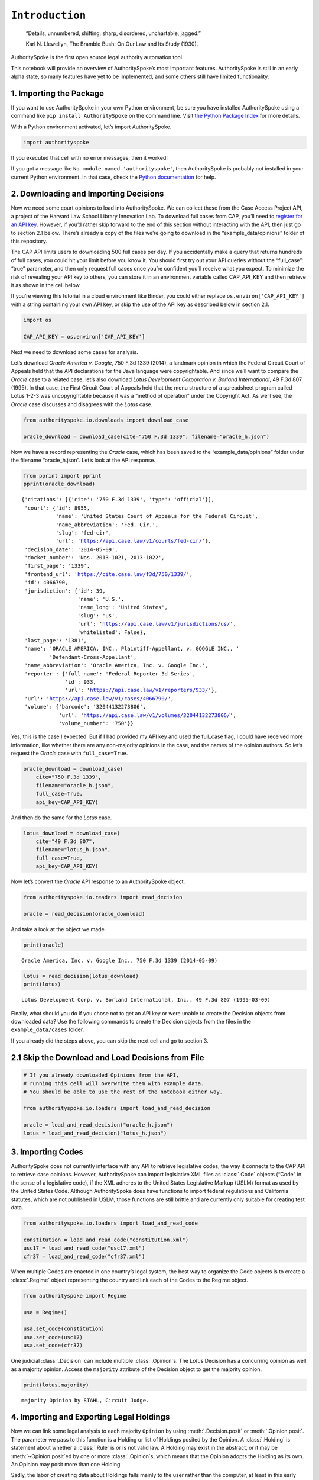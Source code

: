 ``Introduction``
======================================

   “Details, unnumbered, shifting, sharp, disordered, unchartable,
   jagged.”

   Karl N. Llewellyn, The Bramble Bush: On Our Law and Its Study (1930).

AuthoritySpoke is the first open source legal authority automation tool.

This notebook will provide an overview of AuthoritySpoke’s most
important features. AuthoritySpoke is still in an early alpha state, so
many features have yet to be implemented, and some others still have
limited functionality.

1. Importing the Package
------------------------

If you want to use AuthoritySpoke in your own Python environment, be
sure you have installed AuthoritySpoke using a command like
``pip install AuthoritySpoke`` on the command line. Visit `the Python
Package Index <https://pypi.org/project/AuthoritySpoke/>`__ for more
details.

With a Python environment activated, let’s import AuthoritySpoke.

.. code:: python

    import authorityspoke

If you executed that cell with no error messages, then it worked!

If you got a message like ``No module named 'authorityspoke'``, then
AuthoritySpoke is probably not installed in your current Python
environment. In that case, check the `Python
documentation <https://docs.python.org/3/installing/index.html>`__ for
help.

2. Downloading and Importing Decisions
--------------------------------------

Now we need some court opinions to load into AuthoritySpoke. We can
collect these from the Case Access Project API, a project of the Harvard
Law School Library Innovation Lab. To download full cases from CAP,
you’ll need to `register for an API
key <https://case.law/user/register/>`__. However, if you’d rather skip
forward to the end of this section without interacting with the API,
then just go to section 2.1 below. There’s already a copy of the files
we’re going to download in the “example_data/opinions” folder of this
repository.

The CAP API limits users to downloading 500 full cases per day. If you
accidentally make a query that returns hundreds of full cases, you could
hit your limit before you know it. You should first try out your API
queries without the “full_case”: “true” parameter, and then only request
full cases once you’re confident you’ll receive what you expect. To
minimize the risk of revealing your API key to others, you can store it
in an environment variable called CAP_API_KEY and then retrieve it as
shown in the cell below.

If you’re viewing this tutorial in a cloud environment like Binder, you
could either replace ``os.environ['CAP_API_KEY']`` with a string
containing your own API key, or skip the use of the API key as described
below in section 2.1.

.. code:: python

    import os

    CAP_API_KEY = os.environ['CAP_API_KEY']

Next we need to download some cases for analysis.

Let’s download *Oracle America v. Google*, 750 F.3d 1339 (2014), a
landmark opinion in which the Federal Circuit Court of Appeals held that
the API declarations for the Java language were copyrightable. And since
we’ll want to compare the *Oracle* case to a related case, let’s also
download *Lotus Development Corporation v. Borland International*, 49
F.3d 807 (1995). In that case, the First Circuit Court of Appeals held
that the menu structure of a spreadsheet program called Lotus 1-2-3 was
uncopyrightable because it was a “method of operation” under the
Copyright Act. As we’ll see, the *Oracle* case discusses and disagrees
with the *Lotus* case.

.. code:: python

    from authorityspoke.io.downloads import download_case

    oracle_download = download_case(cite="750 F.3d 1339", filename="oracle_h.json")

Now we have a record representing the *Oracle* case, which has been
saved to the “example_data/opinions” folder under the filename
“oracle_h.json”. Let’s look at the API response.

.. code:: python

    from pprint import pprint
    pprint(oracle_download)


.. parsed-literal::

    {'citations': [{'cite': '750 F.3d 1339', 'type': 'official'}],
     'court': {'id': 8955,
               'name': 'United States Court of Appeals for the Federal Circuit',
               'name_abbreviation': 'Fed. Cir.',
               'slug': 'fed-cir',
               'url': 'https://api.case.law/v1/courts/fed-cir/'},
     'decision_date': '2014-05-09',
     'docket_number': 'Nos. 2013-1021, 2013-1022',
     'first_page': '1339',
     'frontend_url': 'https://cite.case.law/f3d/750/1339/',
     'id': 4066790,
     'jurisdiction': {'id': 39,
                      'name': 'U.S.',
                      'name_long': 'United States',
                      'slug': 'us',
                      'url': 'https://api.case.law/v1/jurisdictions/us/',
                      'whitelisted': False},
     'last_page': '1381',
     'name': 'ORACLE AMERICA, INC., Plaintiff-Appellant, v. GOOGLE INC., '
             'Defendant-Cross-Appellant',
     'name_abbreviation': 'Oracle America, Inc. v. Google Inc.',
     'reporter': {'full_name': 'Federal Reporter 3d Series',
                  'id': 933,
                  'url': 'https://api.case.law/v1/reporters/933/'},
     'url': 'https://api.case.law/v1/cases/4066790/',
     'volume': {'barcode': '32044132273806',
                'url': 'https://api.case.law/v1/volumes/32044132273806/',
                'volume_number': '750'}}


Yes, this is the case I expected. But if I had provided my API key and
used the full_case flag, I could have received more information, like
whether there are any non-majority opinions in the case, and the names
of the opinion authors. So let’s request the *Oracle* case with
``full_case=True``.

.. code:: python

    oracle_download = download_case(
        cite="750 F.3d 1339",
        filename="oracle_h.json",
        full_case=True,
        api_key=CAP_API_KEY)

And then do the same for the *Lotus* case.

.. code:: python

    lotus_download = download_case(
        cite="49 F.3d 807",
        filename="lotus_h.json",
        full_case=True,
        api_key=CAP_API_KEY)

Now let’s convert the *Oracle* API response to an AuthoritySpoke object.

.. code:: python

    from authorityspoke.io.readers import read_decision

    oracle = read_decision(oracle_download)

And take a look at the object we made.

.. code:: python

    print(oracle)


.. parsed-literal::

    Oracle America, Inc. v. Google Inc., 750 F.3d 1339 (2014-05-09)


.. code:: python

    lotus = read_decision(lotus_download)
    print(lotus)


.. parsed-literal::

    Lotus Development Corp. v. Borland International, Inc., 49 F.3d 807 (1995-03-09)


Finally, what should you do if you chose not to get an API key or were
unable to create the Decision objects from downloaded data? Use the
following commands to create the Decision objects from the files in the
``example_data/cases`` folder.

If you already did the steps above, you can skip the next cell and go to
section 3.

2.1 Skip the Download and Load Decisions from File
--------------------------------------------------

.. code:: python

    # If you already downloaded Opinions from the API,
    # running this cell will overwrite them with example data.
    # You should be able to use the rest of the notebook either way.

    from authorityspoke.io.loaders import load_and_read_decision

    oracle = load_and_read_decision("oracle_h.json")
    lotus = load_and_read_decision("lotus_h.json")

3. Importing Codes
------------------

AuthoritySpoke does not currently interface with any API to retrieve
legislative codes, the way it connects to the CAP API to retrieve case
opinions. However, AuthoritySpoke can import legislative XML files as
:class:`.Code` objects (“Code” in the sense of a legislative code), if the XML
adheres to the United States Legislative Markup (USLM) format as used by
the United States Code. Although AuthoritySpoke does have functions to
import federal regulations and California statutes, which are not
published in USLM, those functions are still brittle and are currently
only suitable for creating test data.

.. code:: python

    from authorityspoke.io.loaders import load_and_read_code

    constitution = load_and_read_code("constitution.xml")
    usc17 = load_and_read_code("usc17.xml")
    cfr37 = load_and_read_code("cfr37.xml")

When multiple Codes are enacted in one country’s legal system, the best
way to organize the Code objects is to create a :class:`.Regime` object
representing the country and link each of the Codes to the Regime
object.

.. code:: python

    from authorityspoke import Regime

    usa = Regime()

    usa.set_code(constitution)
    usa.set_code(usc17)
    usa.set_code(cfr37)


One judicial :class:`.Decision` can include multiple :class:`.Opinion`\ s. The
*Lotus* Decision has a concurring opinion as well as a majority opinion.
Access the ``majority`` attribute of the Decision object to get the
majority opinion.

.. code:: python

    print(lotus.majority)


.. parsed-literal::

    majority Opinion by STAHL, Circuit Judge.


4. Importing and Exporting Legal Holdings
-----------------------------------------

Now we can link some legal analysis to each majority ``Opinion`` by
using :meth:`.Decision.posit` or :meth:`.Opinion.posit`\.
The parameter we pass to this function is a Holding or list
of Holdings posited by the
Opinion. A :class:`.Holding` is statement about whether a :class:`.Rule` is or
is not valid law. A Holding may exist in the abstract, or it may be
:meth:`~Opinion.posit`\ed by one or more :class:`.Opinion`\s,
which means that the
Opinion adopts the Holding as its own. An Opinion may posit
more than one Holding.

Sadly, the labor of creating data about Holdings falls mainly to
the user rather than the computer, at least in this early version of
AuthoritySpoke. AuthoritySpoke loads Holdings from structured
descriptions that need to be created outside of AuthoritySpoke as JSON
files.

An explanation of the interface for creating new ``Holding`` objects can
be found in the :ref:`create_holding_data` guide.

For now, this introduction will rely on example JSON files that have
already been created. AuthoritySpoke should find them and convert them
to AuthoritySpoke objects when we call the
:func:`~.loaders.load_and_read_holdings`
function. If you pass in a ``regime`` parameter, AuthoritySpoke can use
it to find and link the statutes or other :class:`.Enactment`\s cited in the
:class:`.Holding`\.

.. code:: python

    from authorityspoke.io.loaders import load_and_read_holdings

    oracle_holdings = load_and_read_holdings("holding_oracle.json", regime=usa)
    print(oracle_holdings[0])


.. parsed-literal::

    the Holding to ACCEPT
      the Rule that the court MUST SOMETIMES impose the
        RESULT:
          the Fact it is false that <the Java API> was copyrightable
        GIVEN:
          the Fact it is false that <the Java API> was an original work
        GIVEN the ENACTMENT:
          "Copyright protection subsists, in accordance with this title, in
          original works of authorship fixed in any tangible medium of
          expression, now known or later developed, from which they can be
          perceived, reproduced, or otherwise communicated, either directly or
          with the aid of a machine or device." (Title 17, /us/usc/t17/s102/a)


You can also convert Holdings back to JSON using the ``dump`` module.

.. code:: python

    from authorityspoke.io.dump import to_json

    to_json(oracle_holdings[0])




.. parsed-literal::

    '{"rule_valid": true, "generic": false, "rule": {"enactments_despite": [], "procedure": {"despite": [], "outputs": [{"absent": false, "standard_of_proof": null, "generic": false, "context_factors": [{"name": "the Java API", "generic": true, "plural": false, "type": "Entity"}], "name": "false the Java API was copyrightable", "predicate": {"quantity": null, "reciprocal": false, "comparison": "", "content": "{} was copyrightable", "truth": false}, "type": "Fact"}], "inputs": [{"absent": false, "standard_of_proof": null, "generic": false, "context_factors": [{"name": "the Java API", "generic": true, "plural": false, "type": "Entity"}], "name": "false the Java API was an original work", "predicate": {"quantity": null, "reciprocal": false, "comparison": "", "content": "{} was an original work", "truth": false}, "type": "Fact"}]}, "generic": false, "name": null, "enactments": [{"name": "copyright protection provision", "selector": {"prefix": "", "suffix": "", "exact": "Copyright protection subsists, in accordance with this title, in original works of authorship fixed in any tangible medium of expression, now known or later developed, from which they can be perceived, reproduced, or otherwise communicated, either directly or with the aid of a machine or device."}, "node": "/us/usc/t17/s102/a"}], "universal": false, "mandatory": true}, "decided": true, "exclusive": false}'



5. Linking Holdings to Opinions
-------------------------------

If you want annotation anchors to link each Holding to a passage in the
:class:`.Opinion`\, you can use the
:func:`~.loaders.load_holdings_with_anchors` method. The
result is a tuple containing a list of Holdings, a list of text anchors
for each Holding, and a dict linking text anchors to each Factor.

The :meth:`~.Opinion.posit` method will assign the :class:`.Holding`\s to each
majority :class:`.Opinion`\. Here the asterisk is used to unpack the Holdings
and text anchors as they’re passed to the posit method.

.. code:: python

    from authorityspoke.io.loaders import load_holdings_with_anchors

    oracle_holdings_and_anchors = load_holdings_with_anchors("holding_oracle.json", regime=usa)
    lotus_holdings_and_anchors = load_holdings_with_anchors("holding_lotus.json", regime=usa)

    oracle.posit(*oracle_holdings_and_anchors)
    lotus.posit(*lotus_holdings_and_anchors)

6. Viewing an Opinion’s Holdings
--------------------------------

If you take a look in “holding_oracle.json”, you’ll see that it’s a list
of 20 holdings. (You can verify this by checking how many times the
string “inputs” appears in the file.)

Let’s make sure that the :meth:`.Decision.posit` method linked all
of those holdings to our ``oracle`` Opinion object.

.. code:: python

    len(oracle.holdings)


.. parsed-literal::

    20


Now let’s see the string representation of the AuthoritySpoke Holding
object we created from the structured JSON we saw above.

.. code:: python

    print(oracle.holdings[0])


.. parsed-literal::

    the Holding to ACCEPT
      the Rule that the court MUST SOMETIMES impose the
        RESULT:
          the Fact it is false that <the Java API> was copyrightable
        GIVEN:
          the Fact it is false that <the Java API> was an original work
        GIVEN the ENACTMENT:
          "Copyright protection subsists, in accordance with this title, in
          original works of authorship fixed in any tangible medium of
          expression, now known or later developed, from which they can be
          perceived, reproduced, or otherwise communicated, either directly or
          with the aid of a machine or device." (Title 17, /us/usc/t17/s102/a)


Instead of the terms “inputs” and “outputs” we saw in the JSON file, we
now have “GIVEN” and “RESULT”. And the “RESULT” comes first, because
it’s hard to understand anything else about a legal rule until you
understand what it does. Also, notice the separate heading “GIVEN the
ENACTMENT”. This indicates that the existence of statutory text (or
another kind of enactment such as a constitution) can also be a precondition
for a :class:`.Holding` to apply. So the two preconditions that must
be present to apply this :class:`.Holding` are “the Fact it is false that
the Java API was an original work” and the statutory text creating
copyright protection.

It’s also important to notice that a :class:`.Holding` can be purely
hypothetical from
the point of view of the :class:`.Opinion` that posits it. In this case, the
court finds that there would be a certain legal significance if it was
“GIVEN” that ``it is false that <the Java API> was an original work``,
but the court isn’t going to find that precondition applies, so it’s
also not going to accept the “RESULT” that
``it is false that <the Java API> was copyrightable``.

We can also access just the inputs of a :class:`.Holding`, just the
:class:`.Enactment`\s, etc.

.. code:: python

    print(oracle.holdings[0].inputs[0])


.. parsed-literal::

    the Fact it is false that <the Java API> was an original work


.. code:: python

    print(oracle.holdings[0].enactments[0])


.. parsed-literal::

    "Copyright protection subsists, in accordance with this title, in
    original works of authorship fixed in any tangible medium of
    expression, now known or later developed, from which they can be
    perceived, reproduced, or otherwise communicated, either directly or
    with the aid of a machine or device." (Title 17, /us/usc/t17/s102/a)


7. Generic Factors
------------------

The two instances of the phrase “the Java API” are in angle brackets to
indicate that the Java API is a generic ``Entity`` mentioned in the
``Fact``.

.. code:: python

    oracle.holdings[0].generic_factors




.. parsed-literal::

    [Entity(name='the Java API', generic=True, plural=False)]



A generic ``Entity`` is “generic” in the sense that in the context of
the ``Factor`` where the ``Entity`` appears, it could be replaced with
some other generic ``Entity`` without changing the meaning of the
``Factor`` or the ``Rule`` where it appears.

Let’s illustrate this idea with the first ``Holding`` from the *Lotus*
case.

.. code:: python

    print(lotus.holdings[0])


.. parsed-literal::

    the Holding to ACCEPT that the EXCLUSIVE way to reach the fact that
    <Borland International> infringed the copyright in <the Lotus menu
    command hierarchy> is
      the Rule that the court MAY SOMETIMES impose the
        RESULT:
          the Fact that <Borland International> infringed the copyright in <the
          Lotus menu command hierarchy>
        GIVEN:
          the Fact that <the Lotus menu command hierarchy> was copyrightable
          the Fact that <Borland International> copied constituent elements of
          <the Lotus menu command hierarchy> that were original
        GIVEN the ENACTMENT:
          "Copyright protection subsists, in accordance with this title, in
          original works of authorship fixed in any tangible medium of
          expression, now known or later developed, from which they can be
          perceived, reproduced, or otherwise communicated, either directly or
          with the aid of a machine or device." (Title 17, /us/usc/t17/s102/a)


What if we wanted to generalize this Holding about copyright and
apply it in a different context, maybe involving books or movies instead
of computer programs? First we could look at the “generic”
:class:`.Factor`\s of the Holding, which were marked off in angle
brackets in the string representation of the Holding.

.. code:: python

    lotus.holdings[0].generic_factors


.. parsed-literal::

    [Entity(name='Borland International', generic=True, plural=False),
     Entity(name='the Lotus menu command hierarchy', generic=True, plural=False)]



The same Rules and Holdings may be relevant to more than one
Opinion. Let’s try applying the idea from ``lotus.holdings[0]`` to a
different copyright case that’s also about a derivative work. In `Castle
Rock Entertainment, Inc. v. Carol Publishing Group
Inc. <https://en.wikipedia.org/wiki/Castle_Rock_Entertainment,_Inc._v._Carol_Publishing_Group_Inc.>`__
(1998), a United States Court of Appeals found that a publisher
infringed the copyright in the sitcom *Seinfeld* by publishing a trivia
book called *SAT: The Seinfeld Aptitude Test*.

Maybe we’d like to see how the Holding from the *Lotus* case could
have applied in the context of the *Castle Rock Entertainment* case,
under 17 USC 102. We can check that by using the
:meth:`.Holding.new_context` method to replace the generic factors from the
*Lotus* Holding.

.. code:: python

    from authorityspoke import Entity

    seinfeld_holding = lotus.holdings[0].new_context(
        {Entity('Borland International'): Entity('Carol Publishing Group'),
        Entity('the Lotus menu command hierarchy'): Entity("Seinfeld")}
    )

In AuthoritySpoke, Holding and Factor objects are “frozen” objects,
which means Python will try to prevent you from modifying the object
after it has been created. The ``new_context`` method returns a new
Holding object, which we’ve assigned to the name
``seinfeld_holding``, but the Holding that we used as a basis for
the new object also still exists, and it’s unchanged.

.. code:: python

    print(seinfeld_holding)


.. parsed-literal::

    the Holding to ACCEPT
      the Rule that the court MAY SOMETIMES impose the
        RESULT:
          the Fact that <Carol Publishing Group> infringed the copyright in
          <Seinfeld>
        GIVEN:
          the Fact that <Seinfeld> was copyrightable
          the Fact that <Carol Publishing Group> copied constituent elements of
          <Seinfeld> that were original
        GIVEN the ENACTMENT:
          "Copyright protection subsists, in accordance with this title, in
          original works of authorship fixed in any tangible medium of
          expression, now known or later developed, from which they can be
          perceived, reproduced, or otherwise communicated, either directly or
          with the aid of a machine or device." (Title 17, /us/usc/t17/s102/a)


Even though these Holdings have different generic factors and
don’t evaluate equal to one another, the :meth:`.Holding.means` method
shows that they have the same meaning. In other words, they both endorse
exactly the same legal Rule. If Holding A :meth:`~.Holding.means` Holding B,
then Holding A also necessarily :meth:`~.Holding.implies` Holding B.

.. code:: python

    lotus.holdings[0] == seinfeld_holding




.. parsed-literal::

    False



.. code:: python

    lotus.holdings[0].means(seinfeld_holding)




.. parsed-literal::

    True



8. Enactment Objects and Implication
------------------------------------

Sometimes it’s useful to know whether one Rule or Holding
:meth:`~.Rule.implies` another. Basically, one legal Holding implies a second
Holding if its meaning entirely includes the meaning of the second
Holding. To illustrate this idea, let’s look at the :class:`.Enactment`
that needs to be present to trigger the Holding at
``oracle.holdings[0]``.

.. code:: python

    copyright_provision = oracle.holdings[0].enactments[0]
    print(copyright_provision)


.. parsed-literal::

    "Copyright protection subsists, in accordance with this title, in
    original works of authorship fixed in any tangible medium of
    expression, now known or later developed, from which they can be
    perceived, reproduced, or otherwise communicated, either directly or
    with the aid of a machine or device." (Title 17, /us/usc/t17/s102/a)


The Enactment object refers to a :class:`.Code` object, which is an
instance of an AuthoritySpoke class representing a code of laws.
Specifically, it refers to `Title 17 of the United States
Code <https://www.copyright.gov/title17/>`__.

.. code:: python

    usc = copyright_provision.code
    print(usc)


.. parsed-literal::

    USC Title 17


Next, let’s create a new :class:`.Enactment` object representing a shorter
passage of text from the same :class:`.Code`\.

.. code:: python

    from authorityspoke import Enactment
    from anchorpoint import TextQuoteSelector

    works_of_authorship_selector = TextQuoteSelector(

            exact=("Copyright protection subsists, in accordance with this title,"
                      + " in original works of authorship")
            )


    works_of_authorship_clause = Enactment(
               source="/us/usc/t17/s102/a", selector=works_of_authorship_selector,
                code=usc
    )

Now we can create a new Holding object that cites to our new
Enactment object rather than the old one. This time, instead of
using the :meth:`~.Holding.new_context` method to create a new Holding object,
we’ll use the :meth:`~.Holding.evolve` method. With the ``evolve`` method, instead of
specifying Factors that should be replaced wherever they’re found,
we specify which attributes of the Holding object we want to replace,
and then specify what we want to replace those attributes’ old values
with. This returns a new Holding object and doesn’t change the
existing Holding.

.. code:: python

    rule_with_shorter_enactment = oracle.holdings[0].evolve(
                {"enactments": works_of_authorship_clause}
            )

.. code:: python

    print(rule_with_shorter_enactment)


.. parsed-literal::

    the Holding to ACCEPT
      the Rule that the court MUST SOMETIMES impose the
        RESULT:
          the Fact it is false that <the Java API> was copyrightable
        GIVEN:
          the Fact it is false that <the Java API> was an original work
        GIVEN the ENACTMENT:
          "Copyright protection subsists, in accordance with this title, in
          original works of authorship" (Title 17, /us/usc/t17/s102/a)


Now let’s try comparing this new Holding with the real Holding from
the *Oracle* case, to see whether one implies the other. When you’re
comparing AuthoritySpoke objects, the greater than sign ``>``
invokes the :meth:`~.Factor.__gt__` method, which means
“implies, but is not equal to”.

.. code:: python

    rule_with_shorter_enactment > oracle.holdings[0]




.. parsed-literal::

    True



You can also use the greater than or equal sign ``>=`` for the
:meth:`~.Factor.__ge__` method which means “implies
or is equal to”. In logic, it’s common to say that identical statements
also imply one another, so that would mean ``>=`` is the symbol that
really means :meth:`~.Holding.implies`. ``<=`` can also be used,
and it means “is implied by or is equal to”.

.. code:: python

    rule_with_shorter_enactment <= oracle.holdings[0]




.. parsed-literal::

    False



By comparing the string representations of the original Holding from
the *Oracle* case and ``rule_with_shorter_enactment``, can you tell why
the latter implies the former, and not the other way around?

If you guessed that it was because ``rule_with_shorter_enactment`` has a
shorter :class:`.Enactment`\, you’re right. Holdings that require fewer, or
less specific, inputs are *broader* than Holdings that have more
inputs, because there’s a larger set of situations where those
Holdings can be triggered.

If this relationship isn’t clear to you, imagine some “Enactment A”
containing only a subset of the text of “Enactment B”, and then imagine
what would happen if a legislature amended some of the statutory text
that was part of Enactment B but not of Enactment A. A requirement to
cite Enactment B would no longer be possible to satisfy, because some of
that text would no longer be available. Thus a requirement to cite
Enactment A could be satisfied in every situation where a requirement to
cite Enactment B could be satisfied, and then some.

9. Checking for Contradictions
------------------------------

Let’s turn back to the *Lotus* case.

It says that under a statute providing that “In no case does copyright
protection for an original work of authorship extend to any…method of
operation”, the fact that a Lotus menu command hierarchy was a “method
of operation” meant that it was also uncopyrightable, despite a couple
of :class:`.Fact` that might tempt some courts to rule the other way.

.. code:: python

    print(lotus.holdings[6])


.. parsed-literal::

    the Holding to ACCEPT
      the Rule that the court MUST ALWAYS impose the
        RESULT:
          the Fact it is false that <the Lotus menu command hierarchy> was
          copyrightable
        GIVEN:
          the Fact that <the Lotus menu command hierarchy> was a method of
          operation
        DESPITE:
          the Fact that a text described <the Lotus menu command hierarchy>
          the Fact that <the Lotus menu command hierarchy> was an original work
        GIVEN the ENACTMENTS:
          "In no case does copyright protection for an original work of
          authorship extend to any" (Title 17, /us/usc/t17/s102/b)
          "method of operation" (Title 17, /us/usc/t17/s102/b)


*Lotus* was a case relied upon by Google in the *Oracle v. Google* case,
but Oracle was the winner in that decision. So we might wonder whether
the *Oracle* :class:`.Decision` :meth:`~.Decision.contradicts` the *Lotus*
:class:`.Decision`\. Let’s check.

.. code:: python

    oracle.contradicts(lotus)


.. parsed-literal::

    True


That’s good to know, but we don’t want to take it on faith that a
contradiction exists. Let’s use the :meth:`.Decision.explain_contradiction`
method to find the contradictory :class:`.Holding`\s posited by the
*Oracle* and *Lotus* cases, and to generate a rudimentary explanation
of why they contradict.

.. code:: python

    explanation = lotus.explain_contradiction(oracle)
    print(explanation)


.. parsed-literal::

    an Explanation of why there is a CONTRADICTION between
      the Holding to ACCEPT
        the Rule that the court MUST ALWAYS impose the
          RESULT:
            the Fact it is false that <the Lotus menu command hierarchy> was
            copyrightable
          GIVEN:
            the Fact that <the Lotus menu command hierarchy> was a method of
            operation
          DESPITE:
            the Fact that a text described <the Lotus menu command hierarchy>
            the Fact that <the Lotus menu command hierarchy> was an original work
          GIVEN the ENACTMENTS:
            "In no case does copyright protection for an original work of
            authorship extend to any" (Title 17, /us/usc/t17/s102/b)
            "method of operation" (Title 17, /us/usc/t17/s102/b)
    and
      the Holding to ACCEPT
        the Rule that the court MUST SOMETIMES impose the
          RESULT:
            the Fact that <the Java API> was copyrightable
          GIVEN:
            the Fact that <the Java language> was a computer program
            the Fact that <the Java API> was a set of application programming
            interface declarations
            the Fact that <the Java API> was an original work
            the Fact that <the Java API> was a non-literal element of <the Java
            language>
            the Fact that <the Java API> was the expression of an idea
            the Fact it is false that <the Java API> was essentially the only way
            to express the idea that it embodied
            the Fact that <the Java API> was creative
            the Fact that it was possible to use <the Java language> without
            copying <the Java API>
          DESPITE:
            the Fact that <the Java API> was a method of operation
            the Fact that <the Java API> contained short phrases
            the Fact that <the Java API> became so popular that it was the
            industry standard
            the Fact that there was a preexisting community of programmers
            accustomed to using <the Java API>
          GIVEN the ENACTMENT:
            "Copyright protection subsists, in accordance with this title, in
            original works of authorship fixed in any tangible medium of
            expression, now known or later developed, from which they can be
            perceived, reproduced, or otherwise communicated, either directly or
            with the aid of a machine or device." (Title 17, /us/usc/t17/s102/a)
          DESPITE the ENACTMENTS:
            "In no case does copyright protection for an original work of
            authorship extend to any" (Title 17, /us/usc/t17/s102/b)
            "method of operation" (Title 17, /us/usc/t17/s102/b)
            "The following are examples of works not subject to copyright and
            applications for registration of such works cannot be entertained: (a)
            Words and short phrases such as names, titles, and slogans;" (Code of
            Federal Regulations Title 37, /us/cfr/t37/s202.1)
    is that <the Lotus menu command hierarchy> is like <the Java API>


That’s a really complicated holding! It's a good thing AuthoritySpoke
saved us the trouble of meticulously comparing the Holdings of each
Decision one by one.

We can use :meth:`.Holding.explanations_contradiction` to generate
all available “explanations” of why a
contradiction is possible between lotus.holdings[6] and
oracle.holdings[10]. Each :class:`.Explanation` includes a mapping that shows
how the context factors of the :class:`.Holding` on the left can be mapped
onto the Holding on the right. The explanation we’ve already been
given is that these two Holdings contradict each other if you
consider the :class:`.Entity` called ‘the Lotus menu command hierarchy’
to be analagous to ‘the Java API’. The other possible explanation
AuthoritySpoke could have given would have been that
‘the Lotus menu command hierarchy’ is analagous to
‘the Java language’. Let’s see if the other possible :class:`.Explanation`
also appears in ``explanations``. (The :meth:`~.Decision.explain_contradiction`
method returns only one one :class:`.Explanation`\, but
:meth:`~.Decision.explanations_contradiction` returns all it can find.)

.. code:: python

    explanations = list(lotus.holdings[6].explanations_contradiction(oracle.holdings[10]))
    len(explanations)




.. parsed-literal::

    1



No, there’s only the one explanation of how these rules can contradict
each other. If you read the *Oracle* case, this makes sense. It’s only
about infringing the copyright in the Java API, not the copyright in the
whole Java language. A statement about infringement of ‘the Java
language’ would be irrelevant, not contradictory.

But what exactly is the contradiction between the two ``Holding``\ s?

The first obvious contrast between ``lotus.holdings[6]`` and
``oracle.holdings[10]`` is that the ``Holding`` from the *Lotus* case is
relatively succinct and categorical. The *Lotus* court interprets
Section 102(b) of the Copyright Act to mean that if a work is a “method
of operation”, it’s simply impossible for that work to be copyrighted,
so it’s not necessary to consider a lot of case-specific facts to reach
a conclusion.

The Federal Circuit’s *Oracle* decision complicates that view
significantly. The Federal Circuit believes that the fact that an API
is, or hypothetically might be, a “method of operation” is only one of
many factors that a court can consider in deciding copyrightability. The
following quotation, repeated in the *Oracle* case, illustrates the
Federal Circuit’s view.

   “Section 102(b) does not extinguish the protection accorded a
   particular expression of an idea merely because that expression is
   embodied in a method of operation.” *Mitel, Inc. v. Iqtel, Inc.*, 124
   F.3d 1366, 1372 (10th Cir.1997)

And that’s why AuthoritySpoke finds a contradiction between these two
Holdings. The *Oracle* opinion says that courts can sometimes accept
the result ``the Fact that <the Java API> was copyrightable`` despite
the :class:`.Fact` ``<the Java API> was a method of operation``. The *Lotus*
Opinion would consider that impossible.

By the way, AuthoritySpoke isn’t applying any sophisticated grammatical
parsing to understand the meaning of each Fact. AuthoritySpoke mostly
won’t recognize that Facts have the same meaning unless their
:attr:`.Fact.content` values are exactly the same string.
As discussed above, they
can also differ in their references to generic factors, which are the
phrases that appear in brackets when you use the ``print()`` command on
them. And AuthoritySpoke can also compare Facts based on an
optional numeric value that can come at the end of their content, but
that feature isn’t demonstrated in this tutorial.

10. Adding Holdings to One Another
-------------------------------------

To try out the addition operation with :meth:`.Holding.__add__`,
let’s load another case from the ``example_data`` folder.

.. code:: python

    feist = load_and_read_decision("feist_h.json")
    feist.posit(*load_holdings_with_anchors("holding_feist.json", regime=usa))


`Feist Publications, Inc. v. Rural Telephone Service
Co. <https://en.wikipedia.org/wiki/Feist_Publications,_Inc.,_v._Rural_Telephone_Service_Co.>`__
was a case that held that the listings in a telephone directory did not
qualify as “an original work” and that only original works are eligible
for protection under the Copyright Act. This is a two-step analysis.

The first step results in the Fact it is false that a generic Entity was
“an original work”:

.. code:: python

    print(feist.holdings[10])


.. parsed-literal::

    the Holding to ACCEPT
      the Rule that the court MAY SOMETIMES impose the
        RESULT:
          the Fact it is false that <Rural's telephone listings> were an
          original work
        GIVEN:
          the Fact that <Rural's telephone listings> were names, towns, and
          telephone numbers of telephone subscribers
        GIVEN the ENACTMENTS:
          "To promote the Progress of Science and useful Arts, by securing for
          limited Times to Authors" (Constitution of the United States,
          /us/const/article/I/8/8)
          "the exclusive Right to their respective Writings" (Constitution of
          the United States, /us/const/article/I/8/8)
          "Copyright protection subsists, in accordance with this title, in
          original works of authorship" (Title 17, /us/usc/t17/s102/a)
          "The copyright in a compilation" (Title 17, /us/usc/t17/s103/b)
          "extends only to the material contributed by the author of such work,
          as distinguished from the preexisting material employed in the work,
          and does not imply any exclusive right in the preexisting material."
          (Title 17, /us/usc/t17/s103/b)


And the second step relies on the result of the first step to reach the
further result of “absence of the Fact that” a generic :class:`.Entity` was
“copyrightable”.

.. code:: python

    print(feist.holdings[3])


.. parsed-literal::

    the Holding to ACCEPT that the EXCLUSIVE way to reach the fact that
    <Rural's telephone directory> was copyrightable is
      the Rule that the court MAY SOMETIMES impose the
        RESULT:
          the Fact that <Rural's telephone directory> was copyrightable
        GIVEN:
          the Fact that <Rural's telephone directory> was an original work
        GIVEN the ENACTMENTS:
          "To promote the Progress of Science and useful Arts, by securing for
          limited Times to Authors" (Constitution of the United States,
          /us/const/article/I/8/8)
          "the exclusive Right to their respective Writings" (Constitution of
          the United States, /us/const/article/I/8/8)
          "Copyright protection subsists, in accordance with this title, in
          original works of authorship" (Title 17, /us/usc/t17/s102/a)


In this situation, anytime the first Holding (feist.holdings[10]) is
applied, the second Holding (feist.holdings[3]) can be applied as well.
That means the two Holdings can be added together to make a single
Holding that captures the whole process.

.. code:: python

    listings_not_copyrightable = feist.holdings[10] + feist.holdings[3]
    print(listings_not_copyrightable)


.. parsed-literal::

    the Holding to ACCEPT
      the Rule that the court MAY SOMETIMES impose the
        RESULT:
          the Fact it is false that <Rural's telephone listings> were an
          original work
          absence of the Fact that <Rural's telephone listings> were
          copyrightable
        GIVEN:
          the Fact that <Rural's telephone listings> were names, towns, and
          telephone numbers of telephone subscribers
        GIVEN the ENACTMENTS:
          "To promote the Progress of Science and useful Arts, by securing for
          limited Times to Authors" (Constitution of the United States,
          /us/const/article/I/8/8)
          "the exclusive Right to their respective Writings" (Constitution of
          the United States, /us/const/article/I/8/8)
          "Copyright protection subsists, in accordance with this title, in
          original works of authorship" (Title 17, /us/usc/t17/s102/a)
          "The copyright in a compilation" (Title 17, /us/usc/t17/s103/b)
          "extends only to the material contributed by the author of such work,
          as distinguished from the preexisting material employed in the work,
          and does not imply any exclusive right in the preexisting material."
          (Title 17, /us/usc/t17/s103/b)


The difference between ``feist.holdings[10]`` and the newly-created
Holding ``listings_not_copyrightable`` is that
``listings_not_copyrightable`` has two Factors under its “RESULT”, not
just one. Notice that it doesn’t matter that the two original Holdings
reference different generic Entities (“Rural’s telephone directory”
versus “Rural’s telephone listings”). Because they’re generic, they’re
interchangeable for this purpose.

You might recall that oracle.holdings[0] also was also about the
relationship between originality and copyrightability. Let’s see what
happens when we add oracle.holdings[0] to feist.holdings[10].

.. code:: python

    print(feist.holdings[10] + oracle.holdings[0])


.. parsed-literal::

    None


Can you guess why it’s not possible to add these two Holdings together?
Here’s a hint:

.. code:: python

    feist.holdings[10].exclusive




.. parsed-literal::

    False



.. code:: python

    oracle.holdings[0].exclusive




.. parsed-literal::

    False



.. code:: python

    feist.holdings[3].exclusive




.. parsed-literal::

    True



``feist.holdings[10]`` and ``oracle.holdings[0]`` are both Holdings that
purport to apply in only “SOME” cases where the specified inputs are
present, while ``feist.holdings[3]`` purports to be the
:attr:`~.Holding.exclusive` way
to reach its output, which indicates a :attr:`~.Holding.universal`
statement about “ALL” cases.

You can’t infer that there’s any situation where ``feist.holdings[10]``
and ``oracle.holdings[0]`` can actually be applied together, because
there might not be any overlap between the “SOME” cases where one
applies and the “SOME” cases where the other applies. But if
``feist.holdings[10]`` and ``feist.holdings[3]`` are both valid law,
then we know they can both apply together in any of the “SOME” cases
where ``feist.holdings[10]`` applies.

11. Set Operations with Holdings
--------------------------------

In AuthoritySpoke, the union operation triggered by :meth:`.Holding.__or__`
is different from the addition operation,
and it usually gives different results.

.. code:: python

    result_of_adding = feist.holdings[10] + feist.holdings[3]
    result_of_union = feist.holdings[10] | feist.holdings[3]

    result_of_adding == result_of_union




.. parsed-literal::

    False



Two set operations that can be meaningfully applied to AuthoritySpoke
objects are the union operation (using Python’s \| operator) and the
intersection operation (not yet implemented in AuthoritySpoke 0.3).

For context, let’s review how these operators apply to ordinary Python
sets. The union operator combines two sets by returning a new set with
all of the elements of either of the original sets.

.. code:: python

    {3, 4} | {1, 4, 5}




.. parsed-literal::

    {1, 3, 4, 5}



The intersection operator returns a new set with only the elements that
were in both original sets.

.. code:: python

    {3, 4} & {1, 4, 5}




.. parsed-literal::

    {4}



Apply the union operator to two Holdings to get a new Holding
with all of the inputs and all of the outputs of both of the two
original Holdings. However, you only get such a new Holding if
it can be inferred by accepting the truth of the two original
Holdings. If the two original Holdings contradict one
another, the operation returns ``None``. Likewise, if the two original
Holdings both have the value ``False`` for the attribute
:attr:`.Holding.universal`\, the operation will return ``None``
if it’s possible that
the “SOME” cases where one of the original Holding applies don’t
overlap with the “SOME” cases where the other applies.

In this example, we’ll look at a Holding from *Oracle*, then a
Holding from *Feist*, and then the union of both of them.

.. code:: python

    print(oracle.holdings[1])


.. parsed-literal::

    the Holding to ACCEPT
      the Rule that the court MUST ALWAYS impose the
        RESULT:
          the Fact that <the Java API> was an original work
        GIVEN:
          the Fact that <the Java API> was independently created by the author,
          as opposed to copied from other works
          the Fact that <the Java API> possessed at least some minimal degree of
          creativity
        GIVEN the ENACTMENT:
          "Copyright protection subsists, in accordance with this title, in
          original works of authorship fixed in any tangible medium of
          expression, now known or later developed, from which they can be
          perceived, reproduced, or otherwise communicated, either directly or
          with the aid of a machine or device." (Title 17, /us/usc/t17/s102/a)


.. code:: python

    print(feist.holdings[2])


.. parsed-literal::

    the Holding to ACCEPT
      the Rule that the court MUST ALWAYS impose the
        RESULT:
          the Fact it is false that <Rural's telephone directory> was
          copyrightable
        GIVEN:
          the Fact that <Rural's telephone directory> was an idea
        GIVEN the ENACTMENTS:
          "To promote the Progress of Science and useful Arts, by securing for
          limited Times to Authors" (Constitution of the United States,
          /us/const/article/I/8/8)
          "the exclusive Right to their respective Writings" (Constitution of
          the United States, /us/const/article/I/8/8)


.. code:: python

    print(oracle.holdings[1] | feist.holdings[2])


.. parsed-literal::

    the Holding to ACCEPT
      the Rule that the court MUST ALWAYS impose the
        RESULT:
          the Fact that <the Java API> was an original work
          the Fact it is false that <the Java API> was copyrightable
        GIVEN:
          the Fact that <the Java API> was independently created by the author,
          as opposed to copied from other works
          the Fact that <the Java API> possessed at least some minimal degree of
          creativity
          the Fact that <the Java API> was an idea
        GIVEN the ENACTMENTS:
          "the exclusive Right to their respective Writings" (Constitution of
          the United States, /us/const/article/I/8/8)
          "To promote the Progress of Science and useful Arts, by securing for
          limited Times to Authors" (Constitution of the United States,
          /us/const/article/I/8/8)
          "Copyright protection subsists, in accordance with this title, in
          original works of authorship fixed in any tangible medium of
          expression, now known or later developed, from which they can be
          perceived, reproduced, or otherwise communicated, either directly or
          with the aid of a machine or device." (Title 17, /us/usc/t17/s102/a)


It’s not obvious that a litigant could really establish all the “GIVEN”
Factors listed above in a single case in a court where
``oracle.holdings[1]`` and ``feist.holdings[2]`` were both valid law,
but if they could, then it seems correct for AuthoritySpoke to conclude
that the court would have to find both
``the Fact that <the Java API> was an original work`` and
``the Fact it is false that <the Java API> was copyrightable``.

The union operator is useful for searching for contradictions in a
collection of Holdings. When two Holdings are combined
together with the union operator, their union might contradict other
Holdings that neither of the two original Holdings would
have contradicted on their own.

12. Nuances of Meaning in Holdings
----------------------------------

Let’s look at one more sentence from the *Oracle* majority :class:`.Opinion`,
to point out a few more design decisions AuthoritySpoke makes in
representing procedural Holdings.

   In the Ninth Circuit, while questions regarding originality are
   considered questions of copyrightability, concepts of merger and
   scenes a faire are affirmative defenses to claims of infringement.

(The “merger” doctrine says that a work is deemed to be “merged” with an
uncopyrightable idea if it’s essentially the only way to express the
idea. “Scenes a faire” is a concept applied mostly to works of fiction,
and it means that conventional genre tropes are not copyrightable.)

The quoted sentence is fairly ordinary, as court opinions go, but I
found several interesting challenges in creating structered data about
its procedural meaning.

1. The sentence describes what the law is “In the Ninth Circuit”. You
   might remember that the court that issued the *Oracle* opinion was
   the Federal Circuit, not the Ninth Circuit. So the Federal Circuit is
   deciding what it thinks that the Ninth Circuit thinks that Congress
   meant by enacting the statute. The middle layer of this
   interpretation, in which the Federal Circuit attributes a belief to
   the Ninth Circuit, is simply absent from the AuthoritySpoke model of
   the ``Holding``. However, future updates to AuthoritySpoke might make
   it possible to capture this information.

2. The sentence uses the concept of an “affirmative defense”, which
   generally means a defense that the defendant has the burden of proof
   to establish. I chose to model this concept by writing that if one of the
   :class:`.Fact`\s that would establish the affirmative defense is present,
   then it could be established that the copyright was not infringed,
   but if they are both absent, then the copyright could have been
   infringed. I’m sure some legal experts would find this too
   simplistic, and would argue that it’s not possible to formalize the
   concept of an affirmative defense without explicitly mentioning
   procedural concepts like a burden of proof.

3. The sentence seems to have something to say about what happens if
   either of two Factors are present, or if both of them are absent.
   That makes three different Holdings. It’s not ideal for one sentence to
   explode into multiple different Python objects when it’s formalized,
   and it’s worth wondering whether there would have been a way to pack
   all the information into a single object.

4. The concept of a copyrighted work being “merged” or
   being a “scene a faire” are both characteristics intrinsic in the
   copyrighted work, and don’t depend on the characteristics of the
   allegedly infringing work. So if a work that’s “merged” or is a
   “scene a faire” can’t be infringed, but those concepts aren’t
   relevant to copyrightability, then that means there are some works
   that are “copyrightable” but that can never be infringed by any other
   work. I suspect that the court’s interpretation of these legal
   categories could confuse future courts and parties, with the result
   that the “merger” or “scene a faire” concepts could fall through the
   cracks and be ignored. Would there be a useful way to have
   AuthoritySpoke flag such anomalies?

The three Holding objects used to represent the sentence from the
*Oracle* opinion can be found in the :ref:`example_holdings` guide. They’re
``oracle.holdings[11]`` through ``oracle.holdings[13]``.

